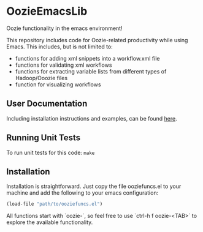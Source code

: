 * OozieEmacsLib


Oozie functionality in the emacs environment!

This repository includes code for Oozie-related productivity while using Emacs. This includes,
but is not limited to:
+ functions for adding xml snippets into a workflow.xml file
+ functions for validating xml workflows
+ functions for extracting variable lists from different types of Hadoop/Ooozie files
+ function for visualizing workflows

** User Documentation

Including installation instructions and examples, can be found [[./docs/index.org][here]].


** Running Unit Tests

To run unit tests for this code: =make=

** Installation

Installation is straightforward. Just copy the file ooziefuncs.el to your machine and add the following to your emacs configuration:

#+BEGIN_SRC emacs-lisp
(load-file "path/to/ooziefuncs.el")
#+END_SRC

All functions start with `oozie-`, so feel free to use `ctrl-h f oozie-<TAB>` to explore
the available functionality.







